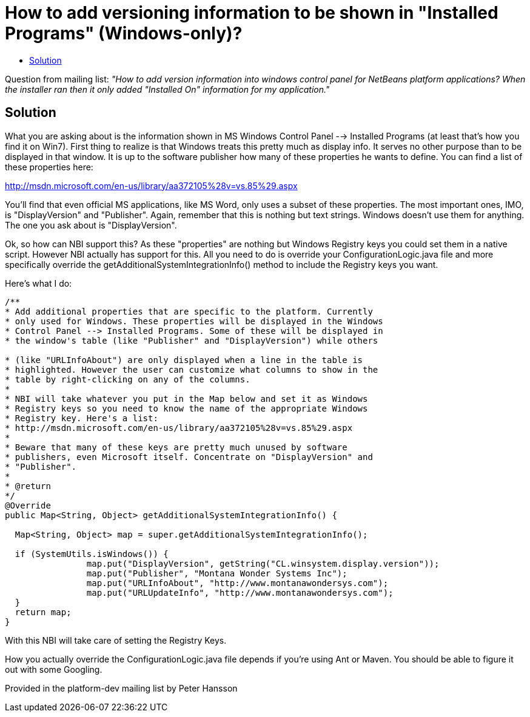 // 
//     Licensed to the Apache Software Foundation (ASF) under one
//     or more contributor license agreements.  See the NOTICE file
//     distributed with this work for additional information
//     regarding copyright ownership.  The ASF licenses this file
//     to you under the Apache License, Version 2.0 (the
//     "License"); you may not use this file except in compliance
//     with the License.  You may obtain a copy of the License at
// 
//       http://www.apache.org/licenses/LICENSE-2.0
// 
//     Unless required by applicable law or agreed to in writing,
//     software distributed under the License is distributed on an
//     "AS IS" BASIS, WITHOUT WARRANTIES OR CONDITIONS OF ANY
//     KIND, either express or implied.  See the License for the
//     specific language governing permissions and limitations
//     under the License.
//

= How to add versioning information to be shown in "Installed Programs" (Windows-only)?
:page-layout: wikidev
:page-tags: wiki, devfaq, needsreview
:jbake-status: published
:keywords: Apache NetBeans wiki DevInstallerAddVersioningInfo
:description: Apache NetBeans wiki DevInstallerAddVersioningInfo
:toc: left
:toc-title:
:page-syntax: true
:page-wikidevsection: _deployment_using_installers_nbi
:page-position: 1

Question from mailing list: _"How to add version information into windows control panel for NetBeans platform applications? When the installer ran then it only added "Installed On" information for my application."_

== Solution

What you are asking about is the information shown in MS Windows Control Panel --> Installed Programs (at least that's how you find it on Win7). First thing to realize is that Windows treats this pretty much as display info. It serves no other purpose than to be displayed in that window. It is up to the software publisher how many of these properties he wants to define. You can find a list of these properties here:

link:http://msdn.microsoft.com/en-us/library/aa372105%28v=vs.85%29.aspx[http://msdn.microsoft.com/en-us/library/aa372105%28v=vs.85%29.aspx]

You'll find that even official MS applications, like MS Word, only uses a subset of these properties. The most important ones, IMO, is "DisplayVersion" and "Publisher". Again, remember that this is nothing but text strings. Windows doesn't use them for anything. The one you ask about is "DisplayVersion".

Ok, so how can NBI support this?  As these "properties" are nothing but Windows Registry keys you could set them in a native script. However NBI actually has support for this. All you need to do is override your ConfigurationLogic.java file and more specifically override the getAdditionalSystemIntegrationInfo() method to include the Registry keys you want.

Here's what I do:

[source,java]
----

/**
* Add additional properties that are specific to the platform. Currently
* only used for Windows. These properties will be displayed in the Windows
* Control Panel --> Installed Programs. Some of these will be displayed in
* the window's table (like "Publisher" and "DisplayVersion") while others

* (like "URLInfoAbout") are only displayed when a line in the table is
* highlighted. However the user can customize what columns to show in the
* table by right-clicking on any of the columns.
*
* NBI will take whatever you put in the Map below and set it as Windows
* Registry keys so you need to know the name of the appropriate Windows
* Registry key. Here's a list:
* http://msdn.microsoft.com/en-us/library/aa372105%28v=vs.85%29.aspx
*
* Beware that many of these keys are pretty much unused by software
* publishers, even Microsoft itself. Concentrate on "DisplayVersion" and
* "Publisher".
*
* @return
*/
@Override
public Map<String, Object> getAdditionalSystemIntegrationInfo() {

  Map<String, Object> map = super.getAdditionalSystemIntegrationInfo();

  if (SystemUtils.isWindows()) {
                map.put("DisplayVersion", getString("CL.winsystem.display.version"));
                map.put("Publisher", "Montana Wonder Systems Inc");
                map.put("URLInfoAbout", "http://www.montanawondersys.com");
                map.put("URLUpdateInfo", "http://www.montanawondersys.com");
  }
  return map;
}

----

With this NBI will take care of setting the Registry Keys.

How you actually override the ConfigurationLogic.java file depends if you're using Ant or Maven. You should be able to figure it out with some Googling.

Provided in the platform-dev mailing list by Peter Hansson
